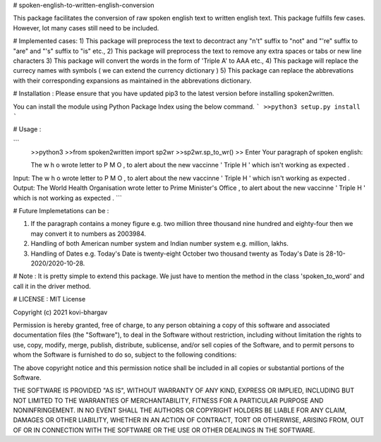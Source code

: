 # spoken-english-to-written-english-conversion

This package facilitates the conversion of raw spoken english text to written english text. This package fulfills few cases. However, lot many cases still need to be included.

# Implemented cases:
1) This package will preprocess the text to decontract any "n't" suffix to "not" and "'re" suffix to "are" and "'s" suffix to "is" etc.,
2) This package will preprocess the text to remove any extra spaces or tabs or new line characters
3) This package will convert the words in the form of 'Triple A' to AAA etc.,
4) This package will replace the currecy names with symbols ( we can extend the currency dictionary )
5) This package can replace the abbrevations with their corresponding expansions as maintained in the abbrevations dictionary.

# Installation :
Please ensure that you have updated pip3 to the latest version before installing spoken2written.

You can install the module using Python Package Index using the below command.
```
>>python3 setup.py install
```

# Usage :

```
 >>python3
 >>from spoken2written import sp2wr
 >>sp2wr.sp_to_wr()
 >>
 Enter Your paragraph of spoken english:
 
 The w h o wrote letter to P M O , to alert about the new vaccinne '     Triple H ' which isn't working as expected . 
 
Input:  The w h o wrote letter to P M O , to alert about the new vaccinne '     Triple H ' which isn't working as expected .
Output:  The World Health Organisation wrote letter to Prime Minister's Office , to alert about the new vaccinne ' Triple H ' which is not working as expected .
```
  
# Future Implemetations can be :

1) If the paragraph contains a money figure e.g. two million three thousand nine hundred and eighty-four then we may convert it to numbers as 2003984.

2) Handling of both American number system and Indian number system e.g. million, lakhs.

3) Handling of Dates e.g. Today's Date is twenty-eight October two thousand twenty as Today's Date is 28-10-2020/2020-10-28.

# Note :
It is pretty simple to extend this package. We just have to mention the method in the class 'spoken_to_word' and call it in the driver method. 

# LICENSE :
MIT License

Copyright (c) 2021 kovi-bhargav

Permission is hereby granted, free of charge, to any person obtaining a copy
of this software and associated documentation files (the "Software"), to deal
in the Software without restriction, including without limitation the rights
to use, copy, modify, merge, publish, distribute, sublicense, and/or sell
copies of the Software, and to permit persons to whom the Software is
furnished to do so, subject to the following conditions:

The above copyright notice and this permission notice shall be included in all
copies or substantial portions of the Software.

THE SOFTWARE IS PROVIDED "AS IS", WITHOUT WARRANTY OF ANY KIND, EXPRESS OR
IMPLIED, INCLUDING BUT NOT LIMITED TO THE WARRANTIES OF MERCHANTABILITY,
FITNESS FOR A PARTICULAR PURPOSE AND NONINFRINGEMENT. IN NO EVENT SHALL THE
AUTHORS OR COPYRIGHT HOLDERS BE LIABLE FOR ANY CLAIM, DAMAGES OR OTHER
LIABILITY, WHETHER IN AN ACTION OF CONTRACT, TORT OR OTHERWISE, ARISING FROM,
OUT OF OR IN CONNECTION WITH THE SOFTWARE OR THE USE OR OTHER DEALINGS IN THE
SOFTWARE.
